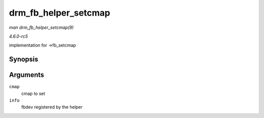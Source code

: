 .. -*- coding: utf-8; mode: rst -*-

.. _API-drm-fb-helper-setcmap:

=====================
drm_fb_helper_setcmap
=====================

*man drm_fb_helper_setcmap(9)*

*4.6.0-rc5*

implementation for ->fb_setcmap


Synopsis
========

.. c:function:: int drm_fb_helper_setcmap( struct fb_cmap * cmap, struct fb_info * info )

Arguments
=========

``cmap``
    cmap to set

``info``
    fbdev registered by the helper


.. ------------------------------------------------------------------------------
.. This file was automatically converted from DocBook-XML with the dbxml
.. library (https://github.com/return42/sphkerneldoc). The origin XML comes
.. from the linux kernel, refer to:
..
.. * https://github.com/torvalds/linux/tree/master/Documentation/DocBook
.. ------------------------------------------------------------------------------
